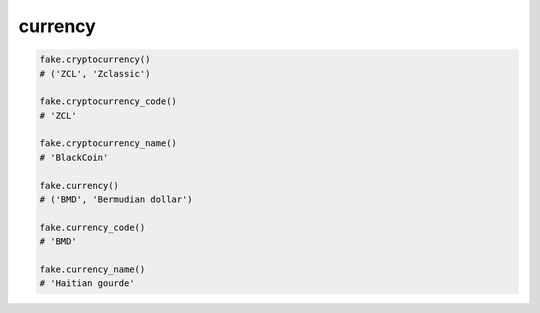 currency
========

.. code-block:: python

    fake.cryptocurrency()
    # ('ZCL', 'Zclassic')

    fake.cryptocurrency_code()
    # 'ZCL'

    fake.cryptocurrency_name()
    # 'BlackCoin'

    fake.currency()
    # ('BMD', 'Bermudian dollar')

    fake.currency_code()
    # 'BMD'

    fake.currency_name()
    # 'Haitian gourde'
